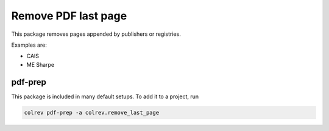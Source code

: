 
Remove PDF last page
====================

This package removes pages appended by publishers or registries.

Examples are:


* CAIS
* ME Sharpe

pdf-prep
--------

This package is included in many default setups. To add it to a project, run

.. code-block::

   colrev pdf-prep -a colrev.remove_last_page
